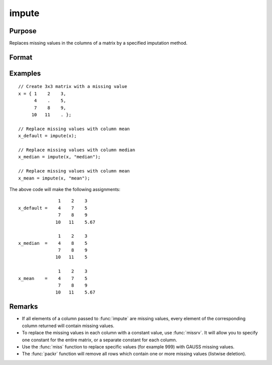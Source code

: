 
impute
==============================================

Purpose
----------------
Replaces missing values in the columns of a matrix by a specified imputation method.


Format
----------------
.. function:: x_full = impute(x[, method [, indvars [, iCtl]]])

    :param x: Data matrix which has missing values to be imputed. If no missing values, original matrix will be returned.
    :type x: NxK matrix

    :param method: Optional input. Specifies which imputation method to use.

        **Valid options:**

        .. list-table::
            :widths: auto

            * - "mean"
              - Replace missing values with the mean of the column (default).
            * - "median"
              - Replace missing values with the median of the column.
            * - "mode"
              - Replace missing values with the mode of the column.
            * - "pmm"
              - Replace missing values using predictive mean matching.
            * - "lrd"
              - Replace missing values using local residual draws.
            * - "predict"
              - Replace missing values using linear regression prediction.

    :type method: string

    :param indvars: Optional input, matrix of variables to be used to impute the missing values. Should not contain any missing values. Must be specified if using the "pmm", "lrd", or "predict" methods.
    :type indvars: NxK matrix

    :param iCtl: Optional input, an instance of an :class:`imputeControl` structure. The following members of *iCtl* are referenced within the :func:`impute` "pmm", "lrd", and "predict" routines:

      .. list-table::
          :widths: auto

          * - *iCtl.numberSeries*
            - Scalar, number of series to be imputed.  Multiple series only valid for Nx1 *x* vector. Default = 1.
          * - *iCtl.numberDonors*
            - Scalar, number of donors to be considered  for PMM and LRD methods if *dMax* member is
              set to zero. If the *dMax* member is nonzero the *numberDonors* member will be used to determine candidate donors only if no potential donors meet the maximum distance criteria. Default = 5.
          * - *iCtl.dMax*
            - Scalar, maximum distance cutoff to be used to determine candidate donors. If set to zero, the *numberDonors* member will be used to determine candidate donors. If non-zero and *adaptiveDmax* is set to one, the *numberDonors* member will be used to determine candidate donors only if no donor meet the maximum distance criteria. Default = 0.
          * - *iCtl.matchingType*
            - Integer, the type of matching to be used in the predictive mean matching. Default = 1.
              Acceptable values:

                :0: Type 0 matching. Ignores variability in estimated betas and OLS beta is used for predicting in both the missing and observed cases.
                :1: Type 1 matching. Uses OLS :math:`\beta` for predicting for observed cases and a beta drawn from the posterior distribution for prediction in the missing cases.
                :2: Type 2 matching. Uses same :math:`\beta` drawn from the posterior distribution for predicting in both the missing and observed cases.
                :3: Type 3 matching. Uses same different :math:`\beta` drawn from the same posterior distribution for predicting in the missing and observed cases.

          * - *iCtl.linearMethod*
            - String, the prediction method used for LRD or linear prediction. Default = :code:`"bayes"`
              Acceptable values:

                :"predict": OLS :math:`\beta` is used for predicting in missing cases.
                :"noise": OLS :math:`\beta` is used for predicting in missing cases and a random disturbance drawn from :math:`N(0, \hat{\sigma})` is added to the prediction.
                :"bayes": Uses :math:`\dot{\beta}` drawn from the posterior distribution for predicting missing cases and a random disturbance drawn from :math:`N(0, \dot{\sigma})` is added to the prediction. :math:`\dot{\sigma}` is drawn from the posterior distribution.
                :"bootstrap": Coefficient and sigma are the least squares estimates calculated from a bootstrap sample taken from the observed data. A random disturbance is drawn from :math:`N(0, \dot{sigma})` is added to the prediction.

          * - *iCtl.adaptiveDmax*
            - Scalar, indicator variable, either one or zero. When set to one uses an adaptive method that uses the *numberDonors* member to determine the number of potential candidates when no potential donors meet the max distance criteria. When set to zero missing values will be kept in dataset if no potential candidates meet the max distance criteria. Default = 0.
          * - *iCtl.k*
            - Scalar, ridge parameter used evade singular matrices when computing Bayesian and Bootstrap posterior distributions. Default = 0.00001.

    :type iCtl: struct

    :return x_full: the input matrix with the missing values from each column filled in by the specified imputation method.

    :rtype x_full: matrix

Examples
----------------

::

    // Create 3x3 matrix with a missing value
    x = { 1    2    3,
          4    .    5,
          7    8    9,
         10   11    . };

    // Replace missing values with column mean
    x_default = impute(x);

    // Replace missing values with column median
    x_median = impute(x, "median");

    // Replace missing values with column mean
    x_mean = impute(x, "mean");

The above code will make the following assignments:

::

                   1    2    3
    x_default =    4    7    5
                   7    8    9
                  10   11    5.67

                   1    2    3
    x_median  =    4    8    5
                   7    8    9
                  10   11    5

                   1    2    3
    x_mean    =    4    7    5
                   7    8    9
                  10   11    5.67

Remarks
-------

-  If all elements of a column passed to :func:`impute` are missing values,
   every element of the corresponding column returned will contain
   missing values.
-  To replace the missing values in each column with a constant value,
   use :func:`missrv`. It will allow you to specify one constant for the entire
   matrix, or a separate constant for each column.
-  Use the :func:`miss` function to replace specific values (for example 999)
   with GAUSS missing values.
-  The :func:`packr` function will remove all rows which contain one or more
   missing values (listwise deletion).

.. seealso:: Functions :func:`missrv`, :func:`miss`, :func:`reclassify`, :func:`packr`
